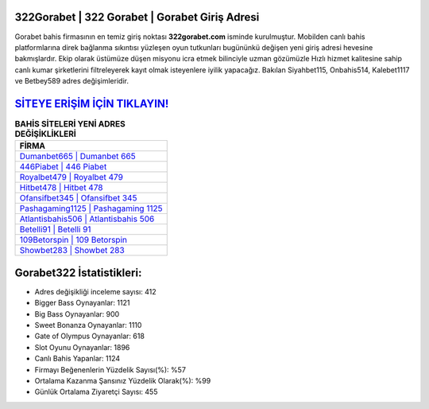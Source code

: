 ﻿322Gorabet | 322 Gorabet | Gorabet Giriş Adresi
===================================

.. image:: images/gorabet-giris.jpg
   :width: 600
   
Gorabet bahis firmasının en temiz giriş noktası **322gorabet.com** isminde kurulmuştur. Mobilden canlı bahis platformlarına direk bağlanma sıkıntısı yüzleşen oyun tutkunları bugününkü değişen yeni giriş adresi hevesine bakmışlardır. Ekip olarak üstümüze düşen misyonu icra etmek bilinciyle uzman gözümüzle Hızlı hizmet kalitesine sahip canlı kumar şirketlerini filtreleyerek kayıt olmak isteyenlere iyilik yapacağız. Bakılan Siyahbet115, Onbahis514, Kalebet1117 ve Betbey589 adres değişimleridir.

`SİTEYE ERİŞİM İÇİN TIKLAYIN! <https://cutt.ly/QwVVg2Vk>`_
==============

.. list-table:: **BAHİS SİTELERİ YENİ ADRES DEĞİŞİKLİKLERİ**
   :widths: 100
   :header-rows: 1

   * - FİRMA
   * - `Dumanbet665 | Dumanbet 665 <dumanbet665-dumanbet-665-dumanbet-giris-adresi.html>`_
   * - `446Piabet | 446 Piabet <446piabet-446-piabet-piabet-giris-adresi.html>`_
   * - `Royalbet479 | Royalbet 479 <royalbet479-royalbet-479-royalbet-giris-adresi.html>`_	 
   * - `Hitbet478 | Hitbet 478 <hitbet478-hitbet-478-hitbet-giris-adresi.html>`_	 
   * - `Ofansifbet345 | Ofansifbet 345 <ofansifbet345-ofansifbet-345-ofansifbet-giris-adresi.html>`_ 
   * - `Pashagaming1125 | Pashagaming 1125 <pashagaming1125-pashagaming-1125-pashagaming-giris-adresi.html>`_
   * - `Atlantisbahis506 | Atlantisbahis 506 <atlantisbahis506-atlantisbahis-506-atlantisbahis-giris-adresi.html>`_	 
   * - `Betelli91 | Betelli 91 <betelli91-betelli-91-betelli-giris-adresi.html>`_
   * - `109Betorspin | 109 Betorspin <109betorspin-109-betorspin-betorspin-giris-adresi.html>`_
   * - `Showbet283 | Showbet 283 <showbet283-showbet-283-showbet-giris-adresi.html>`_
	 
Gorabet322 İstatistikleri:
===================================	 
* Adres değişikliği inceleme sayısı: 412
* Bigger Bass Oynayanlar: 1121
* Big Bass Oynayanlar: 900
* Sweet Bonanza Oynayanlar: 1110
* Gate of Olympus Oynayanlar: 618
* Slot Oyunu Oynayanlar: 1896
* Canlı Bahis Yapanlar: 1124
* Firmayı Beğenenlerin Yüzdelik Sayısı(%): %57
* Ortalama Kazanma Şansınız Yüzdelik Olarak(%): %99
* Günlük Ortalama Ziyaretçi Sayısı: 455
